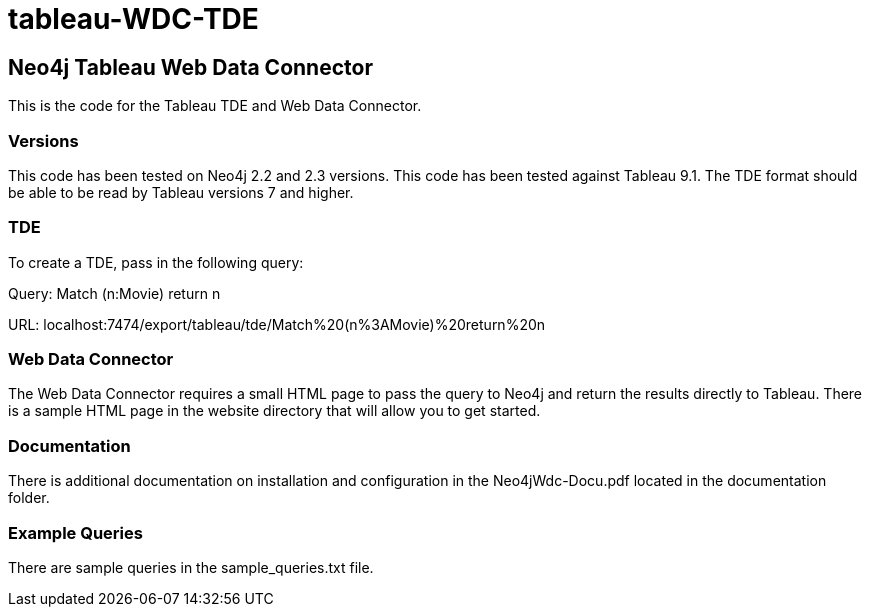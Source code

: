 # tableau-WDC-TDE

== Neo4j Tableau Web Data Connector

This is the code for the Tableau TDE and Web Data Connector.

=== Versions
This code has been tested on Neo4j 2.2 and 2.3 versions. 
This code has been tested against Tableau 9.1.
The TDE format should be able to be read by Tableau versions 7 and higher.

=== TDE ===
To create a TDE, pass in the following query:

Query:
Match (n:Movie) return n

URL:
localhost:7474/export/tableau/tde/Match%20(n%3AMovie)%20return%20n


=== Web Data Connector ===
The Web Data Connector requires a small HTML page to pass the query to Neo4j and return the results directly to Tableau.
There is a sample HTML page in the website directory that will allow you to get started.

=== Documentation ===
There is additional documentation on installation and configuration in the Neo4jWdc-Docu.pdf located in the documentation folder.

=== Example Queries ===
There are sample queries in the sample_queries.txt file.
